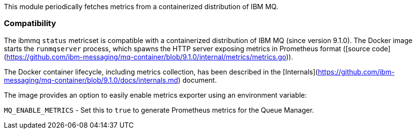 This module periodically fetches metrics from a containerized distribution of IBM MQ.

[float]
=== Compatibility

The ibmmq `status` metricset is compatible with a containerized distribution of IBM MQ (since version 9.1.0).
The Docker image starts the `runmqserver` process, which spawns the HTTP server exposing metrics in Prometheus
format ([source code](https://github.com/ibm-messaging/mq-container/blob/9.1.0/internal/metrics/metrics.go)).

The Docker container lifecycle, including metrics collection, has been described in the [Internals](https://github.com/ibm-messaging/mq-container/blob/9.1.0/docs/internals.md)
document.

The image provides an option to easily enable metrics exporter using an environment
variable:

`MQ_ENABLE_METRICS` - Set this to `true` to generate Prometheus metrics for the Queue Manager.
